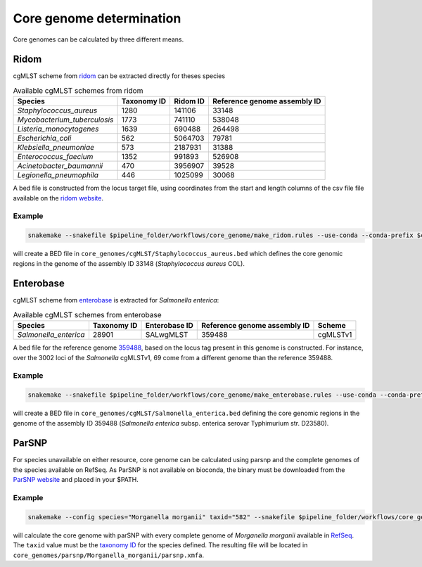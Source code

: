 
.. _core_genome:

=========================
Core genome determination
=========================

Core genomes can be calculated by three different means.


-----
Ridom
-----

cgMLST scheme from `ridom <http://www.cgmlst.org/ncs>`_ can be extracted directly for theses species
  
.. csv-table:: Available cgMLST schemes from ridom
   :header: "Species", "Taxonomy ID", "Ridom ID", "Reference genome assembly ID"

   "*Staphylococcus_aureus*","1280","141106","33148"
   "*Mycobacterium_tuberculosis*","1773","741110","538048"
   "*Listeria_monocytogenes*","1639","690488","264498"
   "*Escherichia_coli*","562","5064703","79781"
   "*Klebsiella_pneumoniae*","573","2187931","31388"
   "*Enterococcus_faecium*","1352","991893","526908"
   "*Acinetobacter_baumannii*","470","3956907","39528"
   "*Legionella_pneumophila*","446","1025099","30068"

A bed file is constructed from the locus target file, using coordinates from the start and length columns of the csv file file available on the `ridom website <http://www.cgmlst.org/ncs/schema/3956907/locus/?content-type=csv>`_. 

Example
-------

.. code-block:: bash

   snakemake --snakefile $pipeline_folder/workflows/core_genome/make_ridom.rules --use-conda --conda-prefix $conda_folder --config species="Staphylococcus_aureus" -f all

will create a BED file in ``core_genomes/cgMLST/Staphylococcus_aureus.bed`` which defines the core genomic regions in the genome of the assembly ID 33148 (*Staphylococcus aureus* COL). 

----------
Enterobase
----------

cgMLST scheme from `enterobase <http://enterobase.warwick.ac.uk/>`_ is extracted for *Salmonella enterica*:



.. csv-table:: Available cgMLST schemes from enterobase
   :header: "Species", "Taxonomy ID", "Enterobase ID", "Reference genome assembly ID", "Scheme"

   "*Salmonella_enterica*","28901","SALwgMLST","359488","cgMLSTv1"

A bed file for the reference genome `359488 <https://www.ncbi.nlm.nih.gov/assembly/GCF_000027025.1/>`_, based on the locus tag present in this genome is constructed. For instance, over the 3002 loci of the *Salmonella* cgMLSTv1, 69 come from a different genome than the reference 359488.

Example
-------

.. code-block:: bash

   snakemake --snakefile $pipeline_folder/workflows/core_genome/make_enterobase.rules --use-conda --conda-prefix $conda_folder --config species="Salmonella enterica" -f all

will create a BED file in ``core_genomes/cgMLST/Salmonella_enterica.bed`` defining the core genomic regions in the genome of the assembly ID 359488 (*Salmonella enterica* subsp. enterica serovar Typhimurium str. D23580).
   

------   
ParSNP
------

For species unavailable on either resource, core genome can be calculated using parsnp and the complete genomes of the species available on RefSeq. As ParSNP is not available on bioconda, the binary must be downloaded from the `ParSNP website <http://harvest.readthedocs.io/en/latest/content/parsnp/quickstart.html>`_ and placed in your $PATH. 

Example
-------

.. code-block:: bash
		
   snakemake --config species="Morganella morganii" taxid="582" --snakefile $pipeline_folder/workflows/core_genomes/make_parsnp.rules --use-conda --conda-prefix $conda_folder -f all

will calculate the core genome with parSNP with every complete genome of *Morganella morganii* available in `RefSeq <https://www.ncbi.nlm.nih.gov/refseq/>`_. The ``taxid`` value must be the `taxonomy ID <https://www.ncbi.nlm.nih.gov/taxonomy/>`_ for the species defined. The resulting file will be located in ``core_genomes/parsnp/Morganella_morganii/parsnp.xmfa``.
